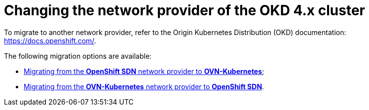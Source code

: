 :toc-title: On this page:
:toc: auto
:toclevels: 5
:experimental:
:sectnums:
:sectnumlevels: 5
:sectanchors:
:sectlinks:
:partnums:

//= Зміна мережевого провайдера кластера OKD 4.x
= Changing the network provider of the OKD 4.x cluster

//Перехід на інший мережевий провайдер виконується згідно з інструкцією офіційної документації OKD, що доступна за посиланням: https://docs.openshift.com/.

To migrate to another network provider, refer to the Origin Kubernetes Distribution (OKD) documentation: https://docs.openshift.com/.

//Можливі наступні варіанти зміни провайдера:
The following migration options are available:

//* link:https://docs.openshift.com/container-platform/4.11/networking/ovn_kubernetes_network_provider/migrate-from-openshift-sdn.html[перехід з мережевого провайдера *OpenshiftSDN* на *OVNKubernetes*];

* link:https://docs.openshift.com/container-platform/4.11/networking/ovn_kubernetes_network_provider/migrate-from-openshift-sdn.html[Migrating from the *OpenShift SDN* network provider to *OVN-Kubernetes*];

//* link:https://docs.openshift.com/container-platform/4.11/networking/ovn_kubernetes_network_provider/rollback-to-openshift-sdn.html[перехід з мережевого провайдера *OVNKubernetes* на *OpenshiftSDN*].

* link:https://docs.openshift.com/container-platform/4.11/networking/ovn_kubernetes_network_provider/rollback-to-openshift-sdn.html[Migrating from the *OVN-Kubernetes* network provider to *OpenShift SDN*].
